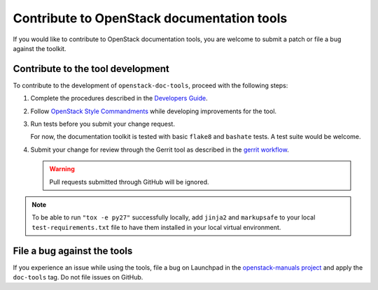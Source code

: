===========================================
Contribute to OpenStack documentation tools
===========================================

If you would like to contribute to OpenStack documentation tools, you are
welcome to submit a patch or file a bug against the toolkit.

Contribute to the tool development
~~~~~~~~~~~~~~~~~~~~~~~~~~~~~~~~~~

To contribute to the development of ``openstack-doc-tools``, proceed with
the following steps:

#. Complete the procedures described
   in the `Developers Guide <https://docs.openstack.org/infra/manual/developers.html>`_.

#. Follow  `OpenStack Style Commandments <https://docs.openstack.org/developer/hacking/>`_
   while developing improvements for the tool.

#. Run tests before you submit your change request.

   For now, the documentation toolkit is tested with basic ``flake8``
   and ``bashate`` tests. A test suite would be welcome.

#. Submit your change for review through the Gerrit tool as described
   in the `gerrit workflow <https://docs.openstack.org/infra/manual/developers.html#development-workflow>`_.

   .. warning::

      Pull requests submitted through GitHub will be ignored.

.. note::

   To be able to run ``"tox -e py27"`` successfully locally, add
   ``jinja2`` and ``markupsafe`` to your local ``test-requirements.txt``
   file to have them installed in your local virtual environment.


File a bug against the tools
~~~~~~~~~~~~~~~~~~~~~~~~~~~~

If you experience an issue while using the tools,
file a bug on Launchpad in the `openstack-manuals project
<https://bugs.launchpad.net/openstack-manuals>`_ and apply the ``doc-tools``
tag. Do not file issues on GitHub.

